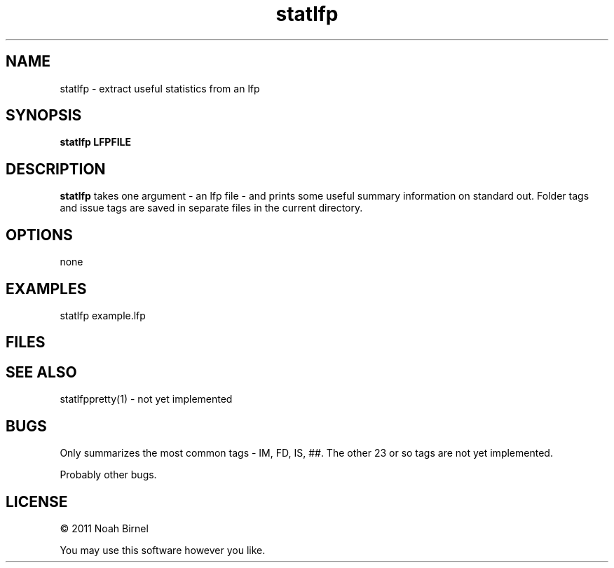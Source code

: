 .TH statlfp 1 statlfp\-0.0.1
.SH NAME
statlfp \- extract useful statistics from an lfp
.SH SYNOPSIS
.B statlfp LFPFILE
.SH DESCRIPTION
.B statlfp 
takes one argument - an lfp file - and prints some useful
summary information on standard out. Folder tags and 
issue tags are saved in separate files in the current
directory.
.SH OPTIONS
none
.SH EXAMPLES
statlfp example.lfp
.SH FILES
.SH SEE ALSO
statlfppretty(1) - not yet implemented
.SH BUGS
Only summarizes the most common tags - IM, FD, IS, ##.
The other 23 or so tags are not yet implemented.
.sp
Probably other bugs.
.SH LICENSE
\(co 2011 Noah Birnel
.sp
You may use this software however you like.
